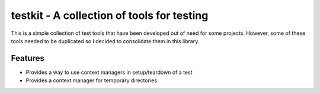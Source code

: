 testkit - A collection of tools for testing
===========================================

This is a simple collection of test tools that have been developed out of need
for some projects. However, some of these tools needed to be duplicated so I
decided to consolidate them in this library.

Features
--------

- Provides a way to use context managers in setup/teardown of a test
- Provides a context manager for temporary directories
